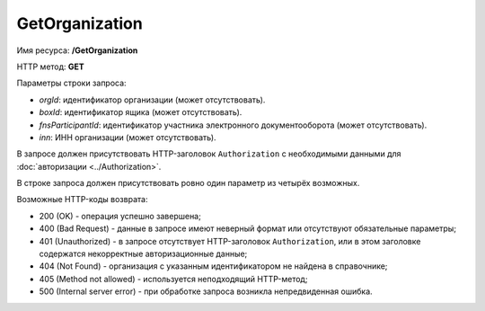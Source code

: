 GetOrganization
===============

Имя ресурса: **/GetOrganization**

HTTP метод: **GET**

Параметры строки запроса:

-  *orgId*: идентификатор организации (может отсутствовать).

-  *boxId*: идентификатор ящика (может отсутствовать).

-  *fnsParticipantId*: идентификатор участника электронного документооборота (может отсутствовать).

-  *inn*: ИНН организации (может отсутствовать).

В запросе должен присутствовать HTTP-заголовок ``Authorization`` с необходимыми данными для :doc:`авторизации <../Authorization>`.

В строке запроса должен присутствовать ровно один параметр из четырёх возможных. 

Возможные HTTP-коды возврата:

-  200 (OK) - операция успешно завершена;

-  400 (Bad Request) - данные в запросе имеют неверный формат или отсутствуют обязательные параметры;

-  401 (Unauthorized) - в запросе отсутствует HTTP-заголовок ``Authorization``, или в этом заголовке содержатся некорректные авторизационные данные;

-  404 (Not Found) - организация с указанным идентификатором не найдена в справочнике;

-  405 (Method not allowed) - используется неподходящий HTTP-метод;

-  500 (Internal server error) - при обработке запроса возникла непредвиденная ошибка.
